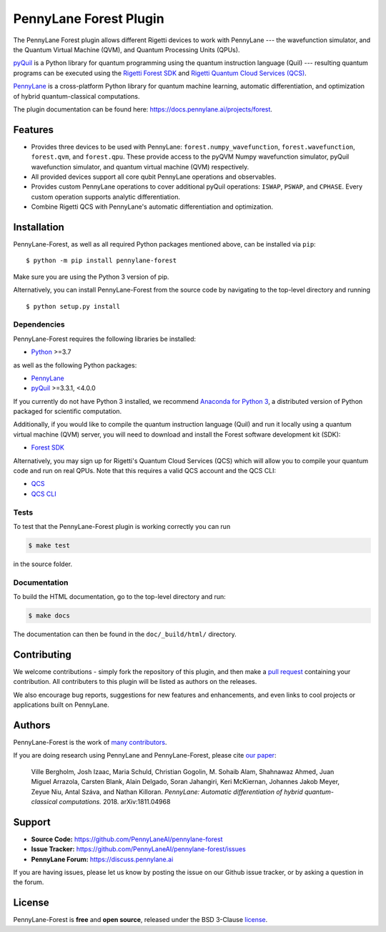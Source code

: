PennyLane Forest Plugin
#######################

.. image:: https://img.shields.io/github/workflow/status/PennyLaneAI/pennylane-forest/Tests/master?logo=github&style=flat-square
    :alt: GitHub Workflow Status (branch)
    :target: https://github.com/PennyLaneAI/pennylane-forest/actions?query=workflow%3ATests

.. image:: https://img.shields.io/codecov/c/github/PennyLaneAI/pennylane-forest/master.svg?logo=codecov&style=flat-square
    :alt: Codecov coverage
    :target: https://codecov.io/gh/PennyLaneAI/pennylane-forest

.. image:: https://img.shields.io/codefactor/grade/github/PennyLaneAI/pennylane-forest/master?logo=codefactor&style=flat-square
    :alt: CodeFactor Grade
    :target: https://www.codefactor.io/repository/github/pennylaneai/pennylane-forest

.. image:: https://readthedocs.com/projects/xanaduai-pennylane-forest/badge/?version=latest&style=flat-square
    :alt: Read the Docs
    :target: https://docs.pennylane.ai/projects/forest

.. image:: https://img.shields.io/pypi/v/pennylane-forest.svg?style=flat-square
    :alt: PyPI
    :target: https://pypi.org/project/pennylane-forest

.. image:: https://img.shields.io/pypi/pyversions/pennylane-forest.svg?style=flat-square
    :alt: PyPI - Python Version
    :target: https://pypi.org/project/pennylane-forest

.. header-start-inclusion-marker-do-not-remove

The PennyLane Forest plugin allows different Rigetti devices to work with
PennyLane --- the wavefunction simulator, and the Quantum Virtual Machine (QVM), and Quantum Processing Units (QPUs).

`pyQuil <https://pyquil.readthedocs.io>`__ is a Python library for quantum programming using the
quantum instruction language (Quil) --- resulting quantum programs can be executed using the
`Rigetti Forest SDK <https://pyquil-docs.rigetti.com/en/stable/>`__ and `Rigetti Quantum Cloud Services (QCS)
<https://qcs.rigetti.com/>`__.

`PennyLane <https://pennylane.readthedocs.io>`__ is a cross-platform Python library for quantum machine
learning, automatic differentiation, and optimization of hybrid quantum-classical computations.


.. header-end-inclusion-marker-do-not-remove

The plugin documentation can be found here: `<https://docs.pennylane.ai/projects/forest>`__.

Features
========

* Provides three devices to be used with PennyLane: ``forest.numpy_wavefunction``,
  ``forest.wavefunction``, ``forest.qvm``, and ``forest.qpu``. These provide access to the pyQVM
  Numpy wavefunction simulator, pyQuil wavefunction simulator, and quantum
  virtual machine (QVM) respectively.


* All provided devices support all core qubit PennyLane operations and observables.


* Provides custom PennyLane operations to cover additional pyQuil operations:
  ``ISWAP``, ``PSWAP``, and ``CPHASE``. Every custom operation supports analytic
  differentiation.

* Combine Rigetti QCS with PennyLane's automatic differentiation and
  optimization.


.. installation-start-inclusion-marker-do-not-remove

Installation
============

PennyLane-Forest, as well as all required Python packages mentioned above, can be installed via ``pip``:
::

   	$ python -m pip install pennylane-forest


Make sure you are using the Python 3 version of pip.

Alternatively, you can install PennyLane-Forest from the source code by navigating to the top-level directory and running
::

	$ python setup.py install

Dependencies
~~~~~~~~~~~~

PennyLane-Forest requires the following libraries be installed:

* `Python <http://python.org/>`__ >=3.7

as well as the following Python packages:

* `PennyLane <http://pennylane.readthedocs.io/>`__
* `pyQuil <https://pyquil-docs.rigetti.com/en/stable/>`__ >=3.3.1, <4.0.0

If you currently do not have Python 3 installed, we recommend
`Anaconda for Python 3 <https://www.anaconda.com/download/>`__, a distributed version
of Python packaged for scientific computation.

Additionally, if you would like to compile the quantum instruction language (Quil) and run it
locally using a quantum virtual machine (QVM) server, you will need to download and install the
Forest software development kit (SDK):

* `Forest SDK <https://pyquil-docs.rigetti.com/en/stable/>`__

Alternatively, you may sign up for Rigetti's Quantum Cloud Services (QCS)  which will allow you to compile your 
quantum code and run on real QPUs. Note that this requires a valid QCS account and the QCS CLI:

* `QCS <https://docs.rigetti.com/en/>`__
* `QCS CLI <https://docs.rigetti.com/qcs/guides/using-the-qcs-cli>`__

Tests
~~~~~

To test that the PennyLane-Forest plugin is working correctly you can run

.. code-block:: bash

    $ make test

in the source folder.

Documentation
~~~~~~~~~~~~~

To build the HTML documentation, go to the top-level directory and run:

.. code-block:: bash

  $ make docs


The documentation can then be found in the ``doc/_build/html/`` directory.

.. installation-end-inclusion-marker-do-not-remove

Contributing
============

We welcome contributions - simply fork the repository of this plugin, and then make a
`pull request <https://help.github.com/articles/about-pull-requests/>`__ containing your contribution.
All contributers to this plugin will be listed as authors on the releases.

We also encourage bug reports, suggestions for new features and enhancements, and even links to cool projects
or applications built on PennyLane.


Authors
=======

PennyLane-Forest is the work of `many contributors <https://github.com/PennyLaneAI/pennylane-forest/graphs/contributors>`__.

If you are doing research using PennyLane and PennyLane-Forest, please cite `our paper <https://arxiv.org/abs/1811.04968>`__:

    Ville Bergholm, Josh Izaac, Maria Schuld, Christian Gogolin, M. Sohaib Alam, Shahnawaz Ahmed,
    Juan Miguel Arrazola, Carsten Blank, Alain Delgado, Soran Jahangiri, Keri McKiernan, Johannes Jakob Meyer,
    Zeyue Niu, Antal Száva, and Nathan Killoran.
    *PennyLane: Automatic differentiation of hybrid quantum-classical computations.* 2018. arXiv:1811.04968

.. support-start-inclusion-marker-do-not-remove

Support
=======

- **Source Code:** https://github.com/PennyLaneAI/pennylane-forest
- **Issue Tracker:** https://github.com/PennyLaneAI/pennylane-forest/issues
- **PennyLane Forum:** https://discuss.pennylane.ai

If you are having issues, please let us know by posting the issue on our Github issue tracker, or
by asking a question in the forum.

.. support-end-inclusion-marker-do-not-remove
.. license-start-inclusion-marker-do-not-remove


License
=======

PennyLane-Forest is **free** and **open source**, released under the BSD 3-Clause `license
<https://github.com/PennyLaneAI/pennylane-forest/blob/master/LICENSE>`__.

.. license-end-inclusion-marker-do-not-remove
